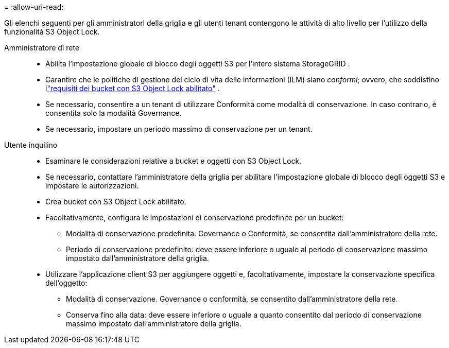 = 
:allow-uri-read: 


Gli elenchi seguenti per gli amministratori della griglia e gli utenti tenant contengono le attività di alto livello per l'utilizzo della funzionalità S3 Object Lock.

Amministratore di rete::
+
--
* Abilita l'impostazione globale di blocco degli oggetti S3 per l'intero sistema StorageGRID .
* Garantire che le politiche di gestione del ciclo di vita delle informazioni (ILM) siano _conformi_; ovvero, che soddisfino ilink:../ilm/managing-objects-with-s3-object-lock.html["requisiti dei bucket con S3 Object Lock abilitato"] .
* Se necessario, consentire a un tenant di utilizzare Conformità come modalità di conservazione.  In caso contrario, è consentita solo la modalità Governance.
* Se necessario, impostare un periodo massimo di conservazione per un tenant.


--
Utente inquilino::
+
--
* Esaminare le considerazioni relative a bucket e oggetti con S3 Object Lock.
* Se necessario, contattare l'amministratore della griglia per abilitare l'impostazione globale di blocco degli oggetti S3 e impostare le autorizzazioni.
* Crea bucket con S3 Object Lock abilitato.
* Facoltativamente, configura le impostazioni di conservazione predefinite per un bucket:
+
** Modalità di conservazione predefinita: Governance o Conformità, se consentita dall'amministratore della rete.
** Periodo di conservazione predefinito: deve essere inferiore o uguale al periodo di conservazione massimo impostato dall'amministratore della griglia.


* Utilizzare l'applicazione client S3 per aggiungere oggetti e, facoltativamente, impostare la conservazione specifica dell'oggetto:
+
** Modalità di conservazione.  Governance o conformità, se consentito dall'amministratore della rete.
** Conserva fino alla data: deve essere inferiore o uguale a quanto consentito dal periodo di conservazione massimo impostato dall'amministratore della griglia.




--

